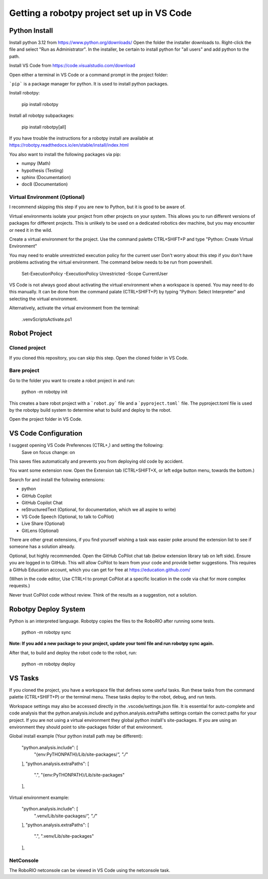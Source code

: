 -------------------------------------------
Getting a robotpy project set up in VS Code
-------------------------------------------

Python Install
--------------

Install python 3.12 from https://www.python.org/downloads/  Open the folder the installer downloads to.  Right-click the file and select "Run as Administrator". 
In the installer, be certain to install python for "all users" and add python to the path. 

Install VS Code from https://code.visualstudio.com/download

Open either a terminal in VS Code or a command prompt in the project folder:

```pip``` is a package manager for python. It is used to install python packages.

Install robotpy:

    pip install robotpy

Install all robotpy subpackages:

    pip install robotpy[all]

If you have trouble the instructions for a robotpy install are available
at https://robotpy.readthedocs.io/en/stable/install/index.html

You also want to install the following packages via pip:

- numpy (Math)
- hypothesis (Testing)
- sphinx (Documentation)
- doc8 (Documentation)

Virtual Environment (Optional)
==============================

I recommend skipping this step if you are new to Python, but it is good to be aware of.

Virtual environments isolate your project from other projects on your system.
This allows you to run different versions of packages for different projects.
This is unlikely to be used on a dedicated robotics dev machine, but you may
encounter or need it in the wild.

Create a virtual environment for the project.  Use the command palette CTRL+SHIFT+P
and type "Python: Create Virtual Environment"

You may need to enable unrestricted execution policy for the current user
Don't worry about this step if you don't have problems activating the
virtual environment.  The command below needs to be run from powershell.

    Set-ExecutionPolicy -ExecutionPolicy Unrestricted -Scope CurrentUser

VS Code is not always good about activating the virtual environment when a workspace
is opened.  You may need to do this manually. It can be done from the command palate
(CTRL+SHIFT+P) by typing "Python: Select Interpreter" and selecting the virtual
environment.

Alternatively, activate the virtual environment from the terminal:

    .\venv\Scripts\Activate.ps1

Robot Project
-------------

Cloned project
==============

If you cloned this repository, you can skip this step.  Open the
cloned folder in VS Code.

Bare project
============

Go to the folder you want to create a robot project in and run:

    python -m robotpy init

This creates a bare robot project with a ```robot.py``` file and a ```pyproject.toml```
file. The pyproject.toml file is used by the robotpy build system to
determine what to build and deploy to the robot.

Open the project folder in VS Code.

VS Code Configuration
---------------------

I suggest opening VS Code Preferences (CTRL+,) and setting the following:
    Save on focus change: on

This saves files automatically and prevents you from deploying old code by accident.

You want some extension now.  Open the Extension tab (CTRL+SHIFT+X, or left edge button menu, towards the bottom.)

Search for and install the following extensions:

- python
- GitHub Copilot
- GitHub Copilot Chat
- reStructuredText (Optional, for documentation, which we all aspire to write)
- VS Code Speech (Optional, to talk to CoPilot)
- Live Share (Optional)
- GitLens (Optional)


There are other great extensions, if you find yourself wishing a task was easier
poke around the extension list to see if someone has a solution already.

Optional, but highly recommended.  Open the GitHub CoPilot chat tab (below extension library tab on left side). 
Ensure you are logged in to GitHub.  This will allow CoPilot to learn from your code and provide better 
suggestions.  This requires a GitHub Education account, which you can get for free at https://education.github.com/

(When in the code editor, Use CTRL+I to prompt CoPilot at a specific location in the code via chat for more complex requests.)

Never trust CoPilot code without review.  Think of the results as a suggestion, not a solution.

Robotpy Deploy System
---------------------

Python is an interpreted language.  Robotpy copies the files to the RoboRIO after running some tests.

    python -m robotpy sync

**Note: If you add a new package to your project, update your toml file and run robotpy sync again.**
    
After that, to build and deploy the robot code to the robot, run:

    python -m robotpy deploy

VS Tasks
--------

If you cloned the project, you have a workspace file that defines some
useful tasks.  Run these tasks from the command palette (CTRL+SHIFT+P)
or the terminal menu.  These tasks deploy to the robot, debug, and
run tests.  

Workspace settings may also be accessed directly in the .vscode/settings.json file.
It is essential for auto-complete and code analysis that the python.analysis.include
and python.analysis.extraPaths settings contain the correct paths for your project. 
If you are not using a virtual environment they global python install's site-packages.
If you are using an environment they should point to site-packages folder of that 
environment.

Global install example (Your python install path may be different):

    "python.analysis.include": [ 
        "{env:PyTHONPATH}/Lib/site-packages/*", 
        "./*"
    ],
    "python.analysis.extraPaths": [
        ".",
        "{env:PyTHONPATH}/Lib/site-packages"
    ],

Virtual environment example:

    "python.analysis.include": [ 
        ".venv/Lib/site-packages/*",
        "./*"
    ],
    "python.analysis.extraPaths": [
        ".",
        ".venv/Lib/site-packages"
    ],


NetConsole
==========

The RoboRIO netconsole can be viewed in VS Code using the netconsole task.